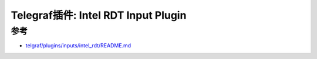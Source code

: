 .. _telegraf_plugin_intel_rdt:

====================================
Telegraf插件: Intel RDT Input Plugin
====================================

参考
=======

- `telgraf/plugins/inputs/intel_rdt/README.md <https://github.com/influxdata/telegraf/blob/master/plugins/inputs/intel_rdt/README.md>`_
